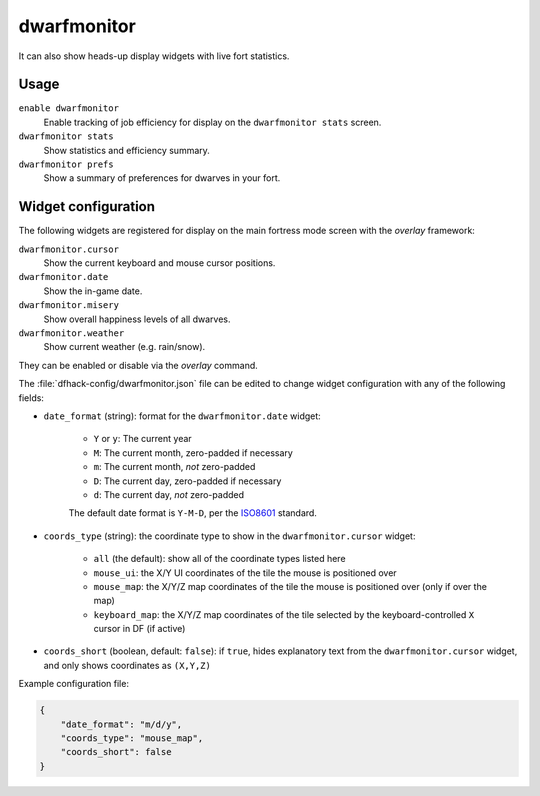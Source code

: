 dwarfmonitor
============

.. dfhack-tool::
    :summary: Report on dwarf preferences and efficiency.
    :tags: unavailable fort inspection jobs units

It can also show heads-up display widgets with live fort statistics.

Usage
-----

``enable dwarfmonitor``
    Enable tracking of job efficiency for display on the ``dwarfmonitor stats``
    screen.
``dwarfmonitor stats``
    Show statistics and efficiency summary.
``dwarfmonitor prefs``
    Show a summary of preferences for dwarves in your fort.

Widget configuration
--------------------

The following widgets are registered for display on the main fortress mode
screen with the `overlay` framework:

``dwarfmonitor.cursor``
    Show the current keyboard and mouse cursor positions.
``dwarfmonitor.date``
    Show the in-game date.
``dwarfmonitor.misery``
    Show overall happiness levels of all dwarves.
``dwarfmonitor.weather``
    Show current weather (e.g. rain/snow).

They can be enabled or disable via the `overlay` command.

The :file:`dfhack-config/dwarfmonitor.json` file can be edited to change widget
configuration with any of the following fields:

* ``date_format`` (string): format for the ``dwarfmonitor.date`` widget:

    * ``Y`` or ``y``: The current year
    * ``M``: The current month, zero-padded if necessary
    * ``m``: The current month, *not* zero-padded
    * ``D``: The current day, zero-padded if necessary
    * ``d``: The current day, *not* zero-padded

    The default date format is ``Y-M-D``, per the ISO8601_ standard.

* ``coords_type`` (string): the coordinate type to show in the ``dwarfmonitor.cursor`` widget:

    * ``all`` (the default): show all of the coordinate types listed here
    * ``mouse_ui``: the X/Y UI coordinates of the tile the mouse is positioned over
    * ``mouse_map``: the X/Y/Z map coordinates of the tile the mouse is
      positioned over (only if over the map)
    * ``keyboard_map``: the X/Y/Z map coordinates of the tile selected by the
      keyboard-controlled ``X`` cursor in DF (if active)

* ``coords_short`` (boolean, default: ``false``): if ``true``, hides explanatory
  text from the ``dwarfmonitor.cursor`` widget, and only shows coordinates as
  ``(X,Y,Z)``

Example configuration file:

.. code-block:: json

    {
        "date_format": "m/d/y",
        "coords_type": "mouse_map",
        "coords_short": false
    }

.. _ISO8601: https://en.wikipedia.org/wiki/ISO_8601
